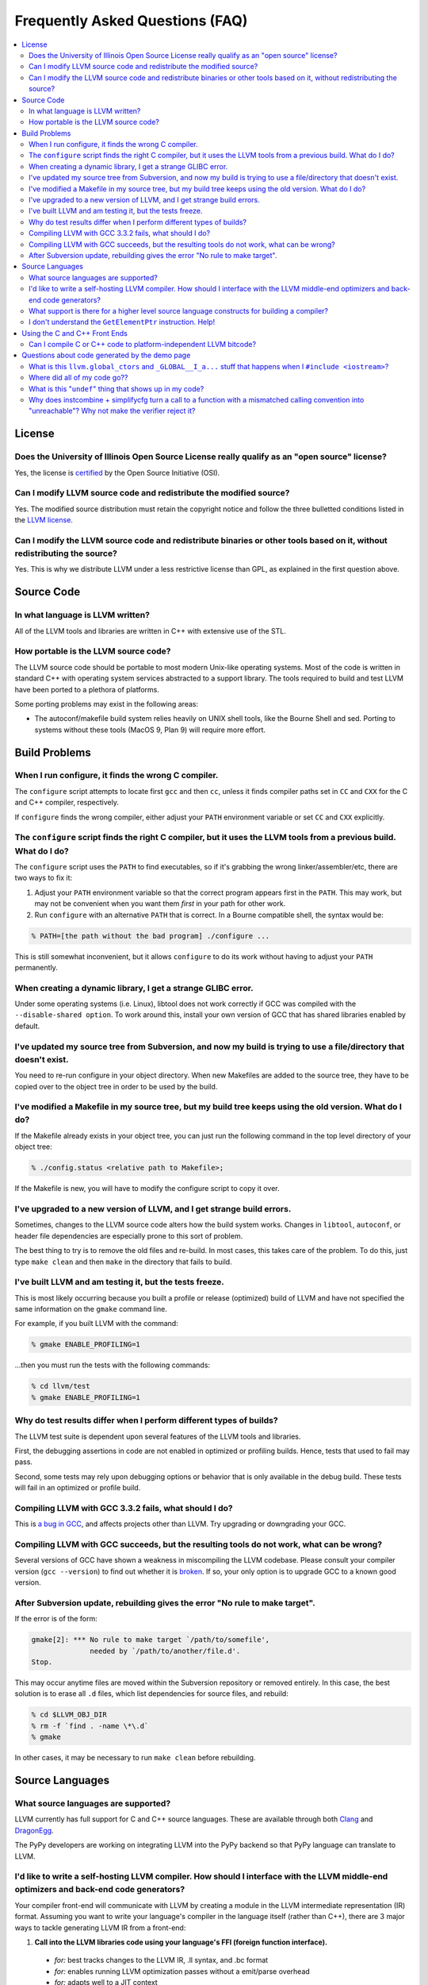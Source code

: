 .. _faq:

================================
Frequently Asked Questions (FAQ)
================================

.. contents::
   :local:


License
=======

Does the University of Illinois Open Source License really qualify as an "open source" license?
-----------------------------------------------------------------------------------------------
Yes, the license is `certified
<http://www.opensource.org/licenses/UoI-NCSA.php>`_ by the Open Source
Initiative (OSI).


Can I modify LLVM source code and redistribute the modified source?
-------------------------------------------------------------------
Yes.  The modified source distribution must retain the copyright notice and
follow the three bulletted conditions listed in the `LLVM license
<http://llvm.org/svn/llvm-project/llvm/trunk/LICENSE.TXT>`_.


Can I modify the LLVM source code and redistribute binaries or other tools based on it, without redistributing the source?
--------------------------------------------------------------------------------------------------------------------------
Yes. This is why we distribute LLVM under a less restrictive license than GPL,
as explained in the first question above.


Source Code
===========

In what language is LLVM written?
---------------------------------
All of the LLVM tools and libraries are written in C++ with extensive use of
the STL.


How portable is the LLVM source code?
-------------------------------------
The LLVM source code should be portable to most modern Unix-like operating
systems.  Most of the code is written in standard C++ with operating system
services abstracted to a support library.  The tools required to build and
test LLVM have been ported to a plethora of platforms.

Some porting problems may exist in the following areas:

* The autoconf/makefile build system relies heavily on UNIX shell tools,
  like the Bourne Shell and sed.  Porting to systems without these tools
  (MacOS 9, Plan 9) will require more effort.


Build Problems
==============

When I run configure, it finds the wrong C compiler.
----------------------------------------------------
The ``configure`` script attempts to locate first ``gcc`` and then ``cc``,
unless it finds compiler paths set in ``CC`` and ``CXX`` for the C and C++
compiler, respectively.

If ``configure`` finds the wrong compiler, either adjust your ``PATH``
environment variable or set ``CC`` and ``CXX`` explicitly.


The ``configure`` script finds the right C compiler, but it uses the LLVM tools from a previous build.  What do I do?
---------------------------------------------------------------------------------------------------------------------
The ``configure`` script uses the ``PATH`` to find executables, so if it's
grabbing the wrong linker/assembler/etc, there are two ways to fix it:

#. Adjust your ``PATH`` environment variable so that the correct program
   appears first in the ``PATH``.  This may work, but may not be convenient
   when you want them *first* in your path for other work.

#. Run ``configure`` with an alternative ``PATH`` that is correct. In a
   Bourne compatible shell, the syntax would be:

.. code-block:: console

   % PATH=[the path without the bad program] ./configure ...

This is still somewhat inconvenient, but it allows ``configure`` to do its
work without having to adjust your ``PATH`` permanently.


When creating a dynamic library, I get a strange GLIBC error.
-------------------------------------------------------------
Under some operating systems (i.e. Linux), libtool does not work correctly if
GCC was compiled with the ``--disable-shared option``.  To work around this,
install your own version of GCC that has shared libraries enabled by default.


I've updated my source tree from Subversion, and now my build is trying to use a file/directory that doesn't exist.
-------------------------------------------------------------------------------------------------------------------
You need to re-run configure in your object directory.  When new Makefiles
are added to the source tree, they have to be copied over to the object tree
in order to be used by the build.


I've modified a Makefile in my source tree, but my build tree keeps using the old version.  What do I do?
---------------------------------------------------------------------------------------------------------
If the Makefile already exists in your object tree, you can just run the
following command in the top level directory of your object tree:

.. code-block:: console

   % ./config.status <relative path to Makefile>;

If the Makefile is new, you will have to modify the configure script to copy
it over.


I've upgraded to a new version of LLVM, and I get strange build errors.
-----------------------------------------------------------------------
Sometimes, changes to the LLVM source code alters how the build system works.
Changes in ``libtool``, ``autoconf``, or header file dependencies are
especially prone to this sort of problem.

The best thing to try is to remove the old files and re-build.  In most cases,
this takes care of the problem.  To do this, just type ``make clean`` and then
``make`` in the directory that fails to build.


I've built LLVM and am testing it, but the tests freeze.
--------------------------------------------------------
This is most likely occurring because you built a profile or release
(optimized) build of LLVM and have not specified the same information on the
``gmake`` command line.

For example, if you built LLVM with the command:

.. code-block:: console

   % gmake ENABLE_PROFILING=1

...then you must run the tests with the following commands:

.. code-block:: console

   % cd llvm/test
   % gmake ENABLE_PROFILING=1

Why do test results differ when I perform different types of builds?
--------------------------------------------------------------------
The LLVM test suite is dependent upon several features of the LLVM tools and
libraries.

First, the debugging assertions in code are not enabled in optimized or
profiling builds.  Hence, tests that used to fail may pass.

Second, some tests may rely upon debugging options or behavior that is only
available in the debug build.  These tests will fail in an optimized or
profile build.


Compiling LLVM with GCC 3.3.2 fails, what should I do?
------------------------------------------------------
This is `a bug in GCC <http://gcc.gnu.org/bugzilla/show_bug.cgi?id=13392>`_,
and affects projects other than LLVM.  Try upgrading or downgrading your GCC.


Compiling LLVM with GCC succeeds, but the resulting tools do not work, what can be wrong?
-----------------------------------------------------------------------------------------
Several versions of GCC have shown a weakness in miscompiling the LLVM
codebase.  Please consult your compiler version (``gcc --version``) to find
out whether it is `broken <GettingStarted.html#brokengcc>`_.  If so, your only
option is to upgrade GCC to a known good version.


After Subversion update, rebuilding gives the error "No rule to make target".
-----------------------------------------------------------------------------
If the error is of the form:

.. code-block:: console

   gmake[2]: *** No rule to make target `/path/to/somefile',
                 needed by `/path/to/another/file.d'.
   Stop.

This may occur anytime files are moved within the Subversion repository or
removed entirely.  In this case, the best solution is to erase all ``.d``
files, which list dependencies for source files, and rebuild:

.. code-block:: console

   % cd $LLVM_OBJ_DIR
   % rm -f `find . -name \*\.d`
   % gmake

In other cases, it may be necessary to run ``make clean`` before rebuilding.


Source Languages
================

What source languages are supported?
------------------------------------
LLVM currently has full support for C and C++ source languages. These are
available through both `Clang <http://clang.llvm.org/>`_ and `DragonEgg
<http://dragonegg.llvm.org/>`_.

The PyPy developers are working on integrating LLVM into the PyPy backend so
that PyPy language can translate to LLVM.


I'd like to write a self-hosting LLVM compiler. How should I interface with the LLVM middle-end optimizers and back-end code generators?
----------------------------------------------------------------------------------------------------------------------------------------
Your compiler front-end will communicate with LLVM by creating a module in the
LLVM intermediate representation (IR) format. Assuming you want to write your
language's compiler in the language itself (rather than C++), there are 3
major ways to tackle generating LLVM IR from a front-end:

1. **Call into the LLVM libraries code using your language's FFI (foreign
   function interface).**

  * *for:* best tracks changes to the LLVM IR, .ll syntax, and .bc format

  * *for:* enables running LLVM optimization passes without a emit/parse
    overhead

  * *for:* adapts well to a JIT context

  * *against:* lots of ugly glue code to write

2. **Emit LLVM assembly from your compiler's native language.**

  * *for:* very straightforward to get started

  * *against:* the .ll parser is slower than the bitcode reader when
    interfacing to the middle end

  * *against:* it may be harder to track changes to the IR

3. **Emit LLVM bitcode from your compiler's native language.**

  * *for:* can use the more-efficient bitcode reader when interfacing to the
    middle end

  * *against:* you'll have to re-engineer the LLVM IR object model and bitcode
    writer in your language

  * *against:* it may be harder to track changes to the IR

If you go with the first option, the C bindings in include/llvm-c should help
a lot, since most languages have strong support for interfacing with C. The
most common hurdle with calling C from managed code is interfacing with the
garbage collector. The C interface was designed to require very little memory
management, and so is straightforward in this regard.

What support is there for a higher level source language constructs for building a compiler?
--------------------------------------------------------------------------------------------
Currently, there isn't much. LLVM supports an intermediate representation
which is useful for code representation but will not support the high level
(abstract syntax tree) representation needed by most compilers. There are no
facilities for lexical nor semantic analysis.


I don't understand the ``GetElementPtr`` instruction. Help!
-----------------------------------------------------------
See `The Often Misunderstood GEP Instruction <GetElementPtr.html>`_.


Using the C and C++ Front Ends
==============================

Can I compile C or C++ code to platform-independent LLVM bitcode?
-----------------------------------------------------------------
No. C and C++ are inherently platform-dependent languages. The most obvious
example of this is the preprocessor. A very common way that C code is made
portable is by using the preprocessor to include platform-specific code. In
practice, information about other platforms is lost after preprocessing, so
the result is inherently dependent on the platform that the preprocessing was
targeting.

Another example is ``sizeof``. It's common for ``sizeof(long)`` to vary
between platforms. In most C front-ends, ``sizeof`` is expanded to a
constant immediately, thus hard-wiring a platform-specific detail.

Also, since many platforms define their ABIs in terms of C, and since LLVM is
lower-level than C, front-ends currently must emit platform-specific IR in
order to have the result conform to the platform ABI.


Questions about code generated by the demo page
===============================================

What is this ``llvm.global_ctors`` and ``_GLOBAL__I_a...`` stuff that happens when I ``#include <iostream>``?
-------------------------------------------------------------------------------------------------------------
If you ``#include`` the ``<iostream>`` header into a C++ translation unit,
the file will probably use the ``std::cin``/``std::cout``/... global objects.
However, C++ does not guarantee an order of initialization between static
objects in different translation units, so if a static ctor/dtor in your .cpp
file used ``std::cout``, for example, the object would not necessarily be
automatically initialized before your use.

To make ``std::cout`` and friends work correctly in these scenarios, the STL
that we use declares a static object that gets created in every translation
unit that includes ``<iostream>``.  This object has a static constructor
and destructor that initializes and destroys the global iostream objects
before they could possibly be used in the file.  The code that you see in the
``.ll`` file corresponds to the constructor and destructor registration code.

If you would like to make it easier to *understand* the LLVM code generated
by the compiler in the demo page, consider using ``printf()`` instead of
``iostream``\s to print values.


Where did all of my code go??
-----------------------------
If you are using the LLVM demo page, you may often wonder what happened to
all of the code that you typed in.  Remember that the demo script is running
the code through the LLVM optimizers, so if your code doesn't actually do
anything useful, it might all be deleted.

To prevent this, make sure that the code is actually needed.  For example, if
you are computing some expression, return the value from the function instead
of leaving it in a local variable.  If you really want to constrain the
optimizer, you can read from and assign to ``volatile`` global variables.


What is this "``undef``" thing that shows up in my code?
--------------------------------------------------------
``undef`` is the LLVM way of representing a value that is not defined.  You
can get these if you do not initialize a variable before you use it.  For
example, the C function:

.. code-block:: c

   int X() { int i; return i; }

Is compiled to "``ret i32 undef``" because "``i``" never has a value specified
for it.


Why does instcombine + simplifycfg turn a call to a function with a mismatched calling convention into "unreachable"? Why not make the verifier reject it?
----------------------------------------------------------------------------------------------------------------------------------------------------------
This is a common problem run into by authors of front-ends that are using
custom calling conventions: you need to make sure to set the right calling
convention on both the function and on each call to the function.  For
example, this code:

.. code-block:: llvm

   define fastcc void @foo() {
       ret void
   }
   define void @bar() {
       call void @foo()
       ret void
   }

Is optimized to:

.. code-block:: llvm

   define fastcc void @foo() {
       ret void
   }
   define void @bar() {
       unreachable
   }

... with "``opt -instcombine -simplifycfg``".  This often bites people because
"all their code disappears".  Setting the calling convention on the caller and
callee is required for indirect calls to work, so people often ask why not
make the verifier reject this sort of thing.

The answer is that this code has undefined behavior, but it is not illegal.
If we made it illegal, then every transformation that could potentially create
this would have to ensure that it doesn't, and there is valid code that can
create this sort of construct (in dead code).  The sorts of things that can
cause this to happen are fairly contrived, but we still need to accept them.
Here's an example:

.. code-block:: llvm

   define fastcc void @foo() {
       ret void
   }
   define internal void @bar(void()* %FP, i1 %cond) {
       br i1 %cond, label %T, label %F
   T:
       call void %FP()
       ret void
   F:
       call fastcc void %FP()
       ret void
   }
   define void @test() {
       %X = or i1 false, false
       call void @bar(void()* @foo, i1 %X)
       ret void
   }

In this example, "test" always passes ``@foo``/``false`` into ``bar``, which
ensures that it is dynamically called with the right calling conv (thus, the
code is perfectly well defined).  If you run this through the inliner, you
get this (the explicit "or" is there so that the inliner doesn't dead code
eliminate a bunch of stuff):

.. code-block:: llvm

   define fastcc void @foo() {
       ret void
   }
   define void @test() {
       %X = or i1 false, false
       br i1 %X, label %T.i, label %F.i
   T.i:
       call void @foo()
       br label %bar.exit
   F.i:
       call fastcc void @foo()
       br label %bar.exit
   bar.exit:
       ret void
   }

Here you can see that the inlining pass made an undefined call to ``@foo``
with the wrong calling convention.  We really don't want to make the inliner
have to know about this sort of thing, so it needs to be valid code.  In this
case, dead code elimination can trivially remove the undefined code.  However,
if ``%X`` was an input argument to ``@test``, the inliner would produce this:

.. code-block:: llvm

   define fastcc void @foo() {
       ret void
   }

   define void @test(i1 %X) {
       br i1 %X, label %T.i, label %F.i
   T.i:
       call void @foo()
       br label %bar.exit
   F.i:
       call fastcc void @foo()
       br label %bar.exit
   bar.exit:
       ret void
   }

The interesting thing about this is that ``%X`` *must* be false for the
code to be well-defined, but no amount of dead code elimination will be able
to delete the broken call as unreachable.  However, since
``instcombine``/``simplifycfg`` turns the undefined call into unreachable, we
end up with a branch on a condition that goes to unreachable: a branch to
unreachable can never happen, so "``-inline -instcombine -simplifycfg``" is
able to produce:

.. code-block:: llvm

   define fastcc void @foo() {
      ret void
   }
   define void @test(i1 %X) {
   F.i:
      call fastcc void @foo()
      ret void
   }
